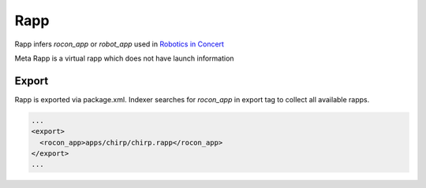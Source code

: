 Rapp
====

Rapp infers `rocon_app` or `robot_app` used in `Robotics in Concert`_

.. _`Robotics in Concert`: http://www.robotconcert.org

Meta Rapp is a virtual rapp which does not have launch information



Export
------

Rapp is exported via package.xml. Indexer searches for `rocon_app` in export tag to collect all available rapps.

.. code-block:: xml

    ...
    <export>
      <rocon_app>apps/chirp/chirp.rapp</rocon_app>
    </export>
    ...

